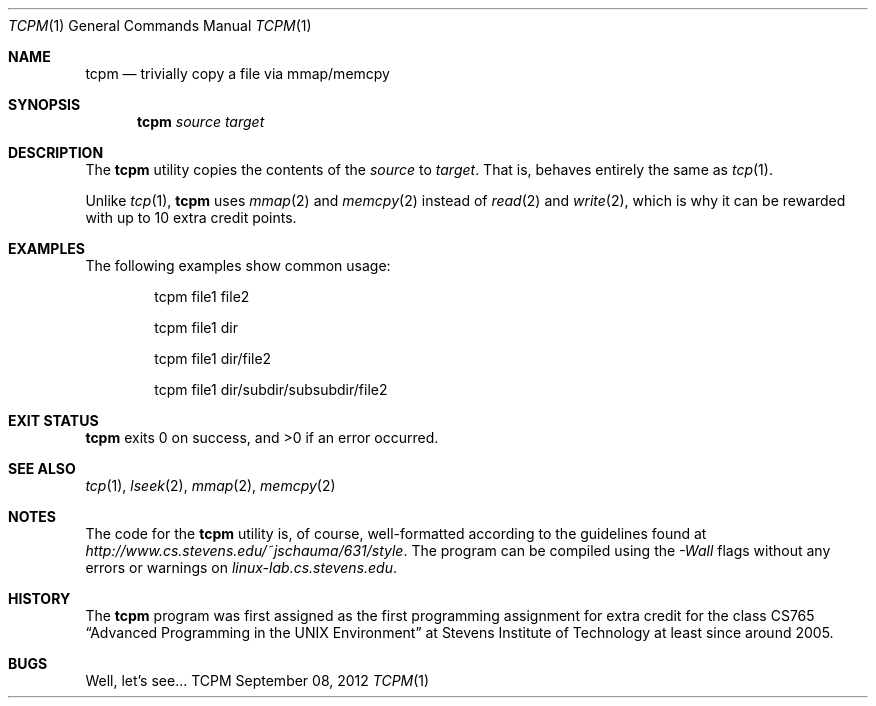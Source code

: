 .Dd September 08, 2012
.Dt TCPM 1
.Os TCPM
.Sh NAME
.Nm tcpm
.Nd trivially copy a file via mmap/memcpy
.Sh SYNOPSIS
.Nm
.Ar source
.Ar target
.Sh DESCRIPTION
The
.Nm
utility copies the contents of the
.Ar source
to
.Ar target .
That is,
behaves entirely the same as
.Xr tcp 1 .
.Pp
Unlike
.Xr tcp 1 ,
.Nm
uses
.Xr mmap 2
and
.Xr memcpy 2
instead of
.Xr read 2
and
.Xr write 2 ,
which is why it can be rewarded with up to 10 extra credit points.
.Sh EXAMPLES
The following examples show common usage:
.Bd -literal -offset indent
tcpm file1 file2
.Ed
.Pp
.Bd -literal -offset indent
tcpm file1 dir
.Ed
.Pp
.Bd -literal -offset indent
tcpm file1 dir/file2
.Ed
.Pp
.Bd -literal -offset indent
tcpm file1 dir/subdir/subsubdir/file2
.Ed
.Sh EXIT STATUS
.Nm
exits 0 on success, and >0 if an error occurred.
.Sh SEE ALSO
.Xr tcp 1 ,
.Xr lseek 2 ,
.Xr mmap 2 ,
.Xr memcpy 2
.Sh NOTES
The code for the
.Nm
utility is, of course, well-formatted according to the guidelines found at
.Ar http://www.cs.stevens.edu/~jschauma/631/style .
The program can be compiled using the
.Ar -Wall
flags without any errors or warnings on
.Ar linux-lab.cs.stevens.edu .
.Sh HISTORY
The
.Nm
program was first assigned as the first programming assignment for extra credit
for the class CS765
.Dq Advanced Programming in the UNIX Environment
at Stevens Institute of Technology at least since around 2005.
.Sh BUGS
Well, let's see...
